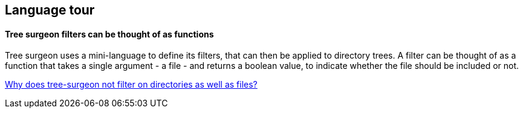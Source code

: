 ## Language tour

#### Tree surgeon filters can be thought of as functions
Tree surgeon uses a mini-language to define its filters, that can then be applied to directory trees. A filter can be thought of as a function that takes a single argument - a file - and returns a boolean value, to indicate whether the file should be included or not.

xref:faq.adoc#why-not-directories[Why does tree-surgeon not filter on directories as well as files?]


